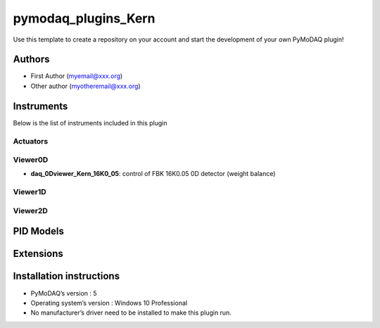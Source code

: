 pymodaq_plugins_Kern
########################

.. the following must be adapted to your developed package, links to pypi, github  description...

.. image:: https://img.shields.io/pypi/v/pymodaq_plugins_template.svg
   :target: https://pypi.org/project/pymodaq_plugins_template/
   :alt: Latest Version

.. image:: https://readthedocs.org/projects/pymodaq/badge/?version=latest
   :target: https://pymodaq.readthedocs.io/en/stable/?badge=latest
   :alt: Documentation Status

.. image:: https://github.com/PyMoDAQ/pymodaq_plugins_template/workflows/Upload%20Python%20Package/badge.svg
   :target: https://github.com/PyMoDAQ/pymodaq_plugins_template
   :alt: Publication Status

.. image:: https://github.com/PyMoDAQ/pymodaq_plugins_template/actions/workflows/Test.yml/badge.svg
    :target: https://github.com/PyMoDAQ/pymodaq_plugins_template/actions/workflows/Test.yml


Use this template to create a repository on your account and start the development of your own PyMoDAQ plugin!


Authors
=======

* First Author  (myemail@xxx.org)
* Other author (myotheremail@xxx.org)

.. if needed use this field

    Contributors
    ============

    * First Contributor
    * Other Contributors

.. if needed use this field

  Depending on the plugin type, delete/complete the fields below


Instruments
===========

Below is the list of instruments included in this plugin

Actuators
+++++++++


Viewer0D
++++++++

* **daq_0Dviewer_Kern_16K0_05**: control of FBK 16K0.05 0D detector (weight balance)

Viewer1D
++++++++


Viewer2D
++++++++


PID Models
==========


Extensions
==========


Installation instructions
=========================

* PyMoDAQ’s version : 5
* Operating system’s version : Windows 10 Professional
* No manufacturer’s driver need to be installed to make this plugin run.
